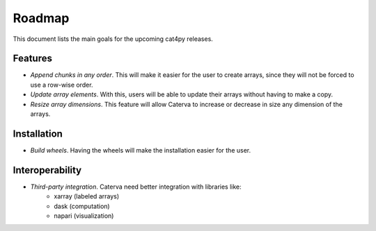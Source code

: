 Roadmap
=======

This document lists the main goals for the upcoming cat4py releases.


Features
--------

* *Append chunks in any order*. This will make it easier for the user to
  create arrays, since they will not be forced to use a row-wise order.

* *Update array elements*. With this, users will be able to update their
  arrays without having to make a copy.

* *Resize array dimensions*. This feature will allow Caterva to increase or
  decrease in size any dimension of the arrays.


Installation
------------

* *Build wheels*. Having the wheels will make the installation easier for the
  user.


Interoperability
----------------

* *Third-party integration*. Caterva need better integration with libraries like:
    * xarray (labeled arrays)
    * dask (computation)
    * napari (visualization)

